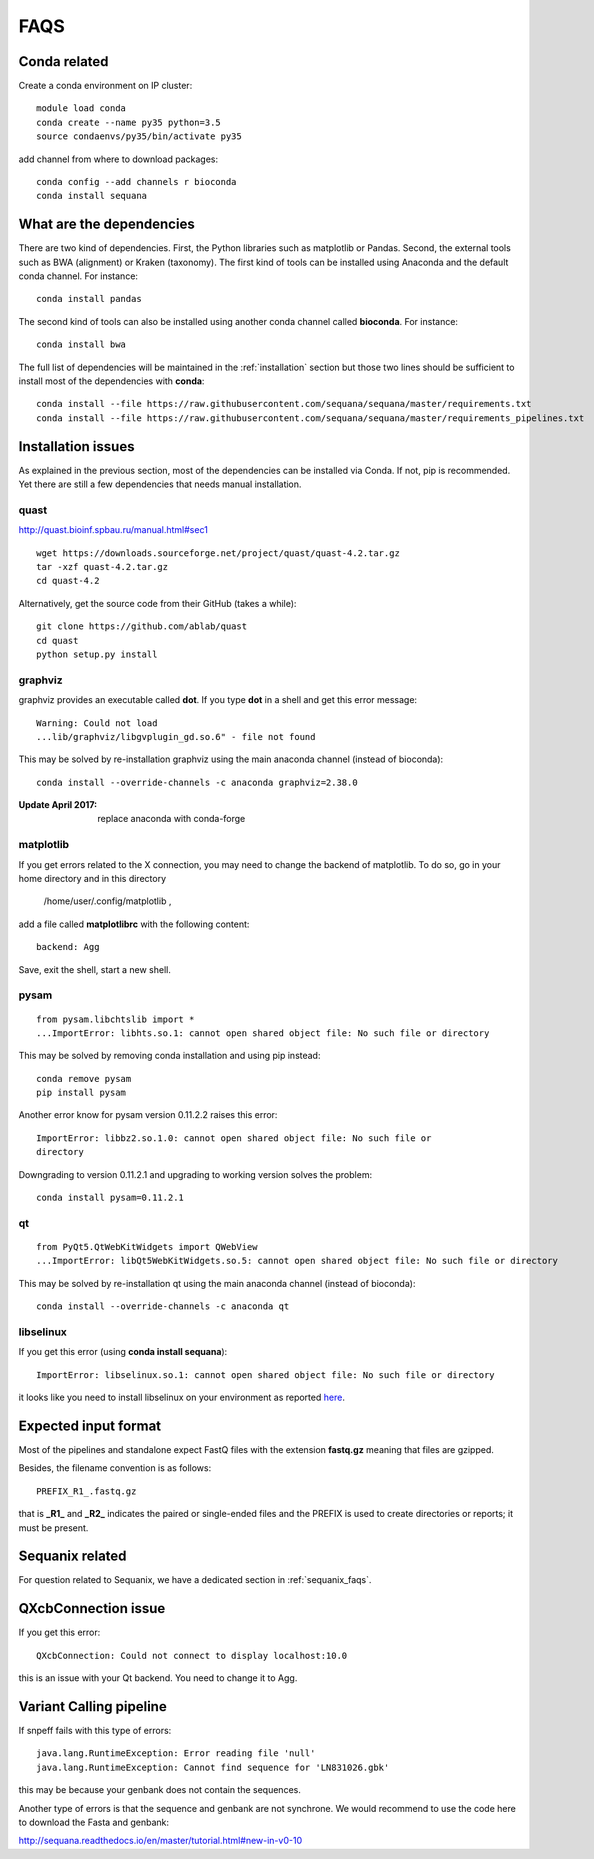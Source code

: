 FAQS
======

Conda related
---------------

Create a conda environment on IP cluster::

    module load conda
    conda create --name py35 python=3.5
    source condaenvs/py35/bin/activate py35

add channel from where to download packages::

    conda config --add channels r bioconda
    conda install sequana


What are the dependencies
-----------------------------

There are two kind of dependencies. First, the Python libraries such as
matplotlib or Pandas. Second, the external tools such as BWA (alignment) or
Kraken (taxonomy). The first kind of tools can be installed using Anaconda and the
default conda channel. For instance::

    conda install pandas

The second kind of tools can also be installed using another conda channel
called **bioconda**. For instance::

    conda install bwa

The full list of dependencies will be maintained in the :ref:`installation`
section but those two lines should be sufficient to install most of the
dependencies with **conda**::

    conda install --file https://raw.githubusercontent.com/sequana/sequana/master/requirements.txt
    conda install --file https://raw.githubusercontent.com/sequana/sequana/master/requirements_pipelines.txt



Installation issues
-----------------------


As explained in the previous section, most of the dependencies can be installed
via Conda. If not, pip is recommended. Yet there are still a few dependencies
that needs manual installation. 

quast
~~~~~~~~~

http://quast.bioinf.spbau.ru/manual.html#sec1

::

    wget https://downloads.sourceforge.net/project/quast/quast-4.2.tar.gz
    tar -xzf quast-4.2.tar.gz
    cd quast-4.2

Alternatively, get the source code from their GitHub (takes a while)::

    git clone https://github.com/ablab/quast
    cd quast
    python setup.py install

graphviz
~~~~~~~~~~~~~~~~~~

graphviz provides an executable called **dot**. If you type **dot** in a shell
and get this error message::

    Warning: Could not load
    ...lib/graphviz/libgvplugin_gd.so.6" - file not found

This may be solved by re-installation graphviz using the main anaconda channel
(instead of bioconda)::

    conda install --override-channels -c anaconda graphviz=2.38.0 

:Update April 2017: replace anaconda with conda-forge


matplotlib
~~~~~~~~~~~~~~~~~

If you get errors related to the X connection, you may need to change the
backend of matplotlib. To do so, go in your home directory and in this directory

    /home/user/.config/matplotlib ,

add a file called **matplotlibrc** with the following content::

    backend: Agg

Save, exit the shell, start a new shell.


pysam
~~~~~~~~~~~~~~~~~~

::

    from pysam.libchtslib import *
    ...ImportError: libhts.so.1: cannot open shared object file: No such file or directory


This may be solved by removing conda installation and using pip instead::

     conda remove pysam
     pip install pysam

Another error know for pysam version 0.11.2.2 raises this error::

    ImportError: libbz2.so.1.0: cannot open shared object file: No such file or
    directory

Downgrading to version 0.11.2.1 and upgrading to working version solves the problem::

    conda install pysam=0.11.2.1



qt
~~~~~~~~~~~~~~~~~~
::

    from PyQt5.QtWebKitWidgets import QWebView
    ...ImportError: libQt5WebKitWidgets.so.5: cannot open shared object file: No such file or directory

This may be solved by re-installation qt using the main anaconda channel
(instead of bioconda)::

    conda install --override-channels -c anaconda qt


libselinux
~~~~~~~~~~~~~~~~~

If you get this error (using **conda install sequana**)::

    ImportError: libselinux.so.1: cannot open shared object file: No such file or directory

it looks like you need to install libselinux on your environment as reported 
`here <https://github.com/sequana/sequana/issues/438>`_.


Expected input format
----------------------------

Most of the pipelines and standalone expect FastQ files with the extension
**fastq.gz** meaning that files are gzipped.


Besides, the filename convention is as follows::

    PREFIX_R1_.fastq.gz

that is **_R1_** and **_R2_** indicates the paired or single-ended files and
the PREFIX is used to create directories or reports; it must be present.

.. versionadded:: 0.2
    more flexible tags are now possible in sequana pipelines and sequanix using
    e.g. _R[12] in the **input_readtag** in the configuration file of the
    pipelines.


Sequanix related
----------------------

For question related to Sequanix, we have a dedicated section in
:ref:`sequanix_faqs`.


QXcbConnection issue
----------------------
If you get this error::

    QXcbConnection: Could not connect to display localhost:10.0

this is an issue with your Qt backend. You need to change it to Agg.




Variant Calling pipeline
----------------------------

If snpeff fails with this type of errors::

    java.lang.RuntimeException: Error reading file 'null'
    java.lang.RuntimeException: Cannot find sequence for 'LN831026.gbk'

this may be because your genbank does not contain the sequences.

Another type of errors is that the sequence and genbank are not synchrone. We
would recommend to use the code here to download the Fasta and genbank:

http://sequana.readthedocs.io/en/master/tutorial.html#new-in-v0-10














